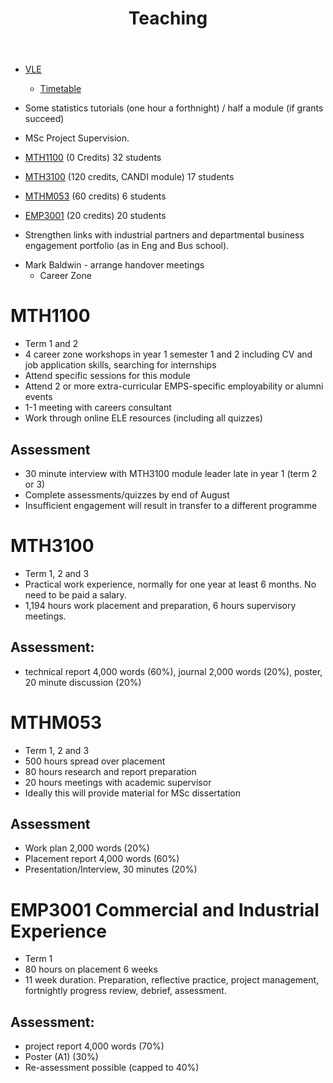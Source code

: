 :PROPERTIES:
:ID:       612682b5-8d55-4401-ba8e-fcc38057b82a
:END:
#+title: Teaching

-  [[https://ele.exeter.ac.uk/my/][VLE]]
 - [[https://mytimetable.exeter.ac.uk/schedule][Timetable]]

- Some statistics tutorials (one hour a forthnight) / half a module (if grants succeed)
- MSc Project Supervision.

- [[https://www.exeter.ac.uk/study/studyinformation/modules/info/?moduleCode=MTH1100&ay=2024&sys=1][MTH1100]] (0 Credits) 32 students
- [[https://www.exeter.ac.uk/study/studyinformation/modules/info/?moduleCode=MTH3100&ay=2024/5&sys=1][MTH3100]] (120 credits, CANDI module) 17 students
- [[https://www.exeter.ac.uk/study/studyinformation/modules/info/?moduleCode=MTHM053&ay=2024&sys=1][MTHM053]] (60 credits) 6 students
- [[https://www.exeter.ac.uk/study/studyinformation/modules/info/?moduleCode=EMP3001&ay=2024&sys=1][EMP3001]] (20 credits) 20 students



  - Strengthen links with industrial partners and departmental business engagement portfolio (as in Eng and Bus school).
- Mark Baldwin - arrange handover meetings
  - Career Zone

    

  
* MTH1100
- Term 1 and 2
- 4 career zone workshops in year 1 semester 1 and 2 including CV and job application skills, searching for internships
- Attend specific sessions for this module
- Attend 2 or more extra-curricular EMPS-specific employability or alumni events
- 1-1 meeting with careers consultant
- Work through online ELE resources (including all quizzes)
** Assessment
- 30 minute interview with MTH3100 module leader late in year 1 (term 2 or 3)
- Complete assessments/quizzes by end of August
- Insufficient engagement will result in transfer to a different programme
* MTH3100
- Term 1, 2 and 3
- Practical work experience, normally for one year at least 6 months. No need to be paid a salary.
- 1,194 hours work placement and preparation, 6 hours supervisory meetings.

** Assessment:
- technical report 4,000 words (60%), journal 2,000 words (20%), poster, 20 minute discussion (20%)


* MTHM053
- Term 1, 2 and 3
- 500 hours spread over placement
- 80 hours research and report preparation
- 20 hours meetings with academic supervisor
- Ideally this will provide material for MSc dissertation
** Assessment
- Work plan 2,000 words (20%)
- Placement report 4,000 words (60%)
- Presentation/Interview, 30 minutes (20%)

* EMP3001 Commercial and Industrial Experience
- Term 1
- 80 hours on placement 6 weeks
- 11 week duration. Preparation, reflective practice, project management, fortnightly progress review, debrief, assessment.
** Assessment:
- project report 4,000 words (70%)
- Poster (A1) (30%)
- Re-assessment possible (capped to 40%)


